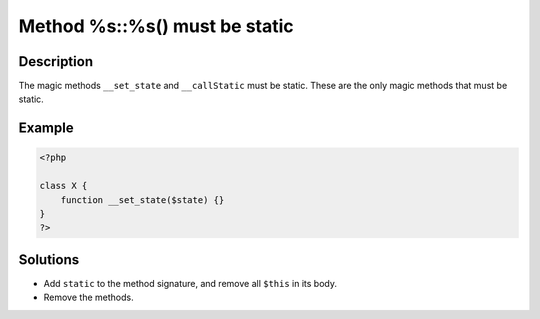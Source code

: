 .. _method-%s::%s()-must-be-static:

Method %s::%s() must be static
------------------------------
 
.. meta::
	:description:
		Method %s::%s() must be static: The magic methods ``__set_state`` and ``__callStatic`` must be static.
	:og:image: https://php-errors.readthedocs.io/en/latest/_static/logo.png
	:og:type: article
	:og:title: Method %s::%s() must be static
	:og:description: The magic methods ``__set_state`` and ``__callStatic`` must be static
	:og:url: https://php-errors.readthedocs.io/en/latest/messages/method-%25s%3A%3A%25s%28%29-must-be-static.html
	:og:locale: en
	:twitter:card: summary_large_image
	:twitter:site: @exakat
	:twitter:title: Method %s::%s() must be static
	:twitter:description: Method %s::%s() must be static: The magic methods ``__set_state`` and ``__callStatic`` must be static
	:twitter:creator: @exakat
	:twitter:image:src: https://php-errors.readthedocs.io/en/latest/_static/logo.png

.. raw:: html

	<script type="application/ld+json">{"@context":"https:\/\/schema.org","@graph":[{"@type":"WebPage","@id":"https:\/\/php-errors.readthedocs.io\/en\/latest\/tips\/method-%s::%s()-must-be-static.html","url":"https:\/\/php-errors.readthedocs.io\/en\/latest\/tips\/method-%s::%s()-must-be-static.html","name":"Method %s::%s() must be static","isPartOf":{"@id":"https:\/\/www.exakat.io\/"},"datePublished":"Mon, 24 Mar 2025 17:47:46 +0000","dateModified":"Mon, 24 Mar 2025 17:47:46 +0000","description":"The magic methods ``__set_state`` and ``__callStatic`` must be static","inLanguage":"en-US","potentialAction":[{"@type":"ReadAction","target":["https:\/\/php-tips.readthedocs.io\/en\/latest\/tips\/method-%s::%s()-must-be-static.html"]}]},{"@type":"WebSite","@id":"https:\/\/www.exakat.io\/","url":"https:\/\/www.exakat.io\/","name":"Exakat","description":"Smart PHP static analysis","inLanguage":"en-US"}]}</script>

Description
___________
 
The magic methods ``__set_state`` and ``__callStatic`` must be static. These are the only magic methods that must be static.

Example
_______

.. code-block:: php

   <?php
   
   class X {
       function __set_state($state) {}
   }
   ?>

Solutions
_________

+ Add ``static`` to the method signature, and remove all ``$this`` in its body.
+ Remove the methods.
